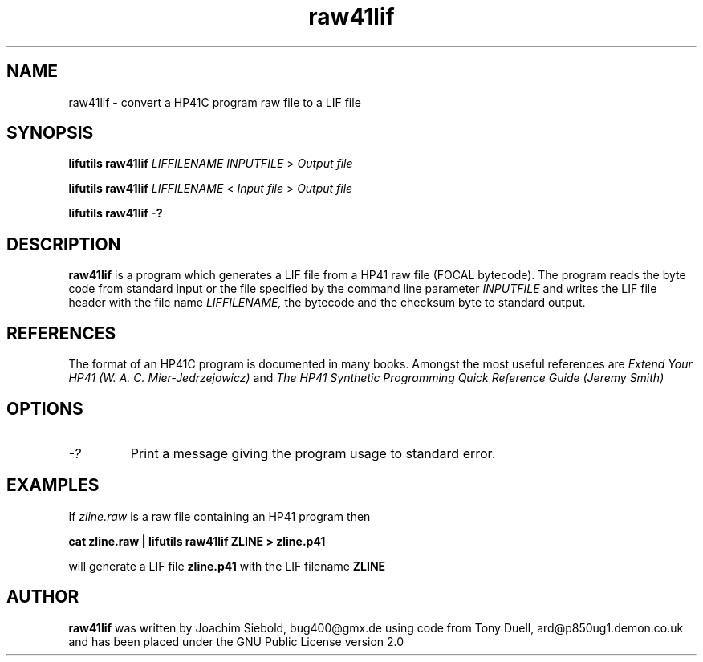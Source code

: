 .TH raw41lif 1 06-November-2024 "LIF Utilitites" "LIF Utilities"
.SH NAME
raw41lif \- convert a HP41C program raw file to a LIF file
.SH SYNOPSIS
.B lifutils raw41lif
.I LIFFILENAME
.I INPUTFILE
>
.I Output file
.PP
.B lifutils raw41lif
.I LIFFILENAME
<
.I Input file
>
.I Output file
.PP
.B lifutils raw41lif \-?
.SH DESCRIPTION
.B raw41lif
is a program which generates a LIF file from a HP41 raw file
(FOCAL bytecode). The program reads the byte code from standard
input or the file specified by the command line parameter
.I INPUTFILE
and writes the LIF file header with the file name
.I LIFFILENAME,
the bytecode and the checksum byte to standard output.
.SH REFERENCES
The format of an HP41C program is documented in many books. Amongst the 
most useful references are
.I Extend Your HP41 (W. A. C. Mier-Jedrzejowicz)
and
.I The HP41 Synthetic Programming Quick Reference Guide (Jeremy Smith)
.SH OPTIONS
.TP
.I \-?
Print a message giving the program usage to standard error.
.SH EXAMPLES
If
.I zline.raw
is a raw file containing an HP41 program then
.PP
.B cat zline.raw | lifutils raw41lif ZLINE \> zline.p41
.PP 
will generate a LIF file 
.B zline.p41
with the LIF filename
.B ZLINE
.SH AUTHOR
.B raw41lif
was written by Joachim Siebold, bug400@gmx.de using code from Tony Duell, 
ard@p850ug1.demon.co.uk and has been placed 
under the GNU Public License version 2.0

